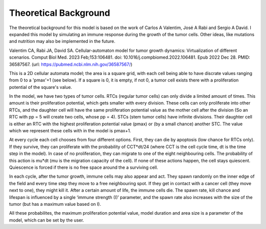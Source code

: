 Theoretical Background
======================

The theoretical background for this model is based on the work of Carlos A Valentim, José A Rabi and Sergio A David. I expanded this model by simulating an immune response during the growth of the tumor cells. Other ideas, like mutations and nutrition may also be implemented in the future.

Valentim CA, Rabi JA, David SA. Cellular-automaton model for tumor growth dynamics: Virtualization of different scenarios.
Comput Biol Med. 2023 Feb;153:106481. doi: 10.1016/j.compbiomed.2022.106481. Epub 2022 Dec 28. PMID: 36587567.
(url: https://pubmed.ncbi.nlm.nih.gov/36587567/)

This is a 2D cellular automata model; the area is a square grid, with each cell being able to have discrate values ranging from 0 to a 'pmax'+1 (see below). If a square
is 0, it is empty, if not 0, a tumor cell exists there with a proliferation potential of the square's value.

In the model, we have two types of tumor cells. RTCs (regular tumor cells) can only divide a limited amount of times. This amount is their proliferation potential,
which gets smaller with every division. These cells can only proliferate into other RTCs, and the daughter cell will have the same proliferation potential value as the
mother cell after the division (So an RTC with pp = 5 will create two cells, whose pp = 4). STCs (stem tumor cells) have infinite divisions. Their daughter cell is either
an RTC with the highest proliferation potential value (pmax) or (by a small chance) another STC. The value which we represent these cells with in the model is pmax+1.

At every cycle each cell chooses from four different options. First, they can die by apoptosis (low chance for RTCs only). If they survive, they can proliferate with the probability
of CCT*dt/24 (where CCT is the cell cycle time, dt is the time step in the model). In case of no proliferation, they can migrate to one of the eight neighbouring cells. The probability
of this action is mu*dt (mu is the migration capacity of the cell). If none of these actions happen, the cell stays quiescent. Quiescence is forced if there is no free space around the
a surviving cell.

In each cycle, after the tumor growth, immune cells may also appear and act. They spawn randomly on the inner edge of the field and every time step they move to a free neighbouring spot. If they get in contact with a cancer cell (they move next to one), they might kill it. After a certain amount of life, the immune cells die. The spawn rate, kill chance and lifespan is influenced by a single ‘immune strength (I)’ parameter, and the spawn rate also increases with the size of the tumor (but has a maximum value based on I).

All these probabilites, the maximum proliferation potential value, model duration and area size is a parameter of the model, which can be set by the user.
